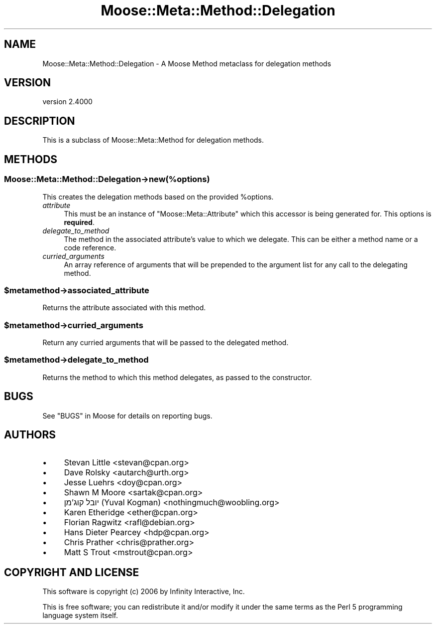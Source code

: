 .\" -*- mode: troff; coding: utf-8 -*-
.\" Automatically generated by Pod::Man 5.0102 (Pod::Simple 3.45)
.\"
.\" Standard preamble:
.\" ========================================================================
.de Sp \" Vertical space (when we can't use .PP)
.if t .sp .5v
.if n .sp
..
.de Vb \" Begin verbatim text
.ft CW
.nf
.ne \\$1
..
.de Ve \" End verbatim text
.ft R
.fi
..
.\" \*(C` and \*(C' are quotes in nroff, nothing in troff, for use with C<>.
.ie n \{\
.    ds C` ""
.    ds C' ""
'br\}
.el\{\
.    ds C`
.    ds C'
'br\}
.\"
.\" Escape single quotes in literal strings from groff's Unicode transform.
.ie \n(.g .ds Aq \(aq
.el       .ds Aq '
.\"
.\" If the F register is >0, we'll generate index entries on stderr for
.\" titles (.TH), headers (.SH), subsections (.SS), items (.Ip), and index
.\" entries marked with X<> in POD.  Of course, you'll have to process the
.\" output yourself in some meaningful fashion.
.\"
.\" Avoid warning from groff about undefined register 'F'.
.de IX
..
.nr rF 0
.if \n(.g .if rF .nr rF 1
.if (\n(rF:(\n(.g==0)) \{\
.    if \nF \{\
.        de IX
.        tm Index:\\$1\t\\n%\t"\\$2"
..
.        if !\nF==2 \{\
.            nr % 0
.            nr F 2
.        \}
.    \}
.\}
.rr rF
.\" ========================================================================
.\"
.IX Title "Moose::Meta::Method::Delegation 3"
.TH Moose::Meta::Method::Delegation 3 2025-07-04 "perl v5.40.0" "User Contributed Perl Documentation"
.\" For nroff, turn off justification.  Always turn off hyphenation; it makes
.\" way too many mistakes in technical documents.
.if n .ad l
.nh
.SH NAME
Moose::Meta::Method::Delegation \- A Moose Method metaclass for delegation methods
.SH VERSION
.IX Header "VERSION"
version 2.4000
.SH DESCRIPTION
.IX Header "DESCRIPTION"
This is a subclass of Moose::Meta::Method for delegation
methods.
.SH METHODS
.IX Header "METHODS"
.SS Moose::Meta::Method::Delegation\->new(%options)
.IX Subsection "Moose::Meta::Method::Delegation->new(%options)"
This creates the delegation methods based on the provided \f(CW%options\fR.
.IP \fIattribute\fR 4
.IX Item "attribute"
This must be an instance of \f(CW\*(C`Moose::Meta::Attribute\*(C'\fR which this
accessor is being generated for. This options is \fBrequired\fR.
.IP \fIdelegate_to_method\fR 4
.IX Item "delegate_to_method"
The method in the associated attribute's value to which we
delegate. This can be either a method name or a code reference.
.IP \fIcurried_arguments\fR 4
.IX Item "curried_arguments"
An array reference of arguments that will be prepended to the argument list for
any call to the delegating method.
.ie n .SS $metamethod\->associated_attribute
.el .SS \f(CW$metamethod\fP\->associated_attribute
.IX Subsection "$metamethod->associated_attribute"
Returns the attribute associated with this method.
.ie n .SS $metamethod\->curried_arguments
.el .SS \f(CW$metamethod\fP\->curried_arguments
.IX Subsection "$metamethod->curried_arguments"
Return any curried arguments that will be passed to the delegated method.
.ie n .SS $metamethod\->delegate_to_method
.el .SS \f(CW$metamethod\fP\->delegate_to_method
.IX Subsection "$metamethod->delegate_to_method"
Returns the method to which this method delegates, as passed to the
constructor.
.SH BUGS
.IX Header "BUGS"
See "BUGS" in Moose for details on reporting bugs.
.SH AUTHORS
.IX Header "AUTHORS"
.IP \(bu 4
Stevan Little <stevan@cpan.org>
.IP \(bu 4
Dave Rolsky <autarch@urth.org>
.IP \(bu 4
Jesse Luehrs <doy@cpan.org>
.IP \(bu 4
Shawn M Moore <sartak@cpan.org>
.IP \(bu 4
יובל קוג'מן (Yuval Kogman) <nothingmuch@woobling.org>
.IP \(bu 4
Karen Etheridge <ether@cpan.org>
.IP \(bu 4
Florian Ragwitz <rafl@debian.org>
.IP \(bu 4
Hans Dieter Pearcey <hdp@cpan.org>
.IP \(bu 4
Chris Prather <chris@prather.org>
.IP \(bu 4
Matt S Trout <mstrout@cpan.org>
.SH "COPYRIGHT AND LICENSE"
.IX Header "COPYRIGHT AND LICENSE"
This software is copyright (c) 2006 by Infinity Interactive, Inc.
.PP
This is free software; you can redistribute it and/or modify it under
the same terms as the Perl 5 programming language system itself.
